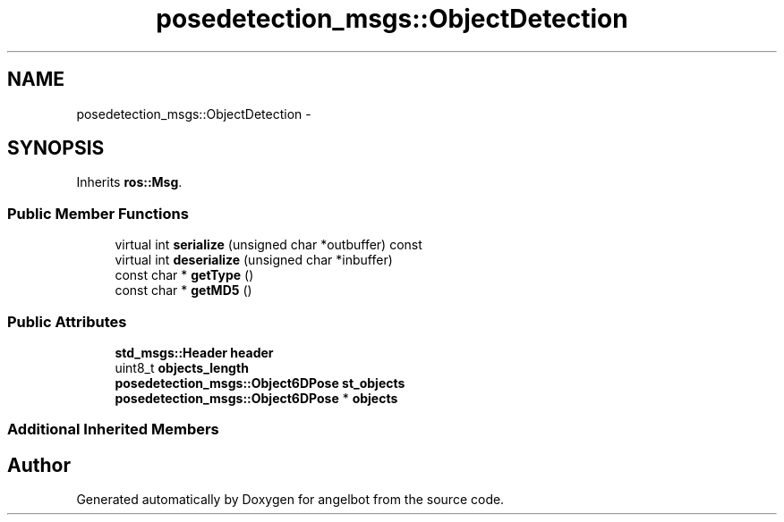 .TH "posedetection_msgs::ObjectDetection" 3 "Sat Jul 9 2016" "angelbot" \" -*- nroff -*-
.ad l
.nh
.SH NAME
posedetection_msgs::ObjectDetection \- 
.SH SYNOPSIS
.br
.PP
.PP
Inherits \fBros::Msg\fP\&.
.SS "Public Member Functions"

.in +1c
.ti -1c
.RI "virtual int \fBserialize\fP (unsigned char *outbuffer) const "
.br
.ti -1c
.RI "virtual int \fBdeserialize\fP (unsigned char *inbuffer)"
.br
.ti -1c
.RI "const char * \fBgetType\fP ()"
.br
.ti -1c
.RI "const char * \fBgetMD5\fP ()"
.br
.in -1c
.SS "Public Attributes"

.in +1c
.ti -1c
.RI "\fBstd_msgs::Header\fP \fBheader\fP"
.br
.ti -1c
.RI "uint8_t \fBobjects_length\fP"
.br
.ti -1c
.RI "\fBposedetection_msgs::Object6DPose\fP \fBst_objects\fP"
.br
.ti -1c
.RI "\fBposedetection_msgs::Object6DPose\fP * \fBobjects\fP"
.br
.in -1c
.SS "Additional Inherited Members"


.SH "Author"
.PP 
Generated automatically by Doxygen for angelbot from the source code\&.
